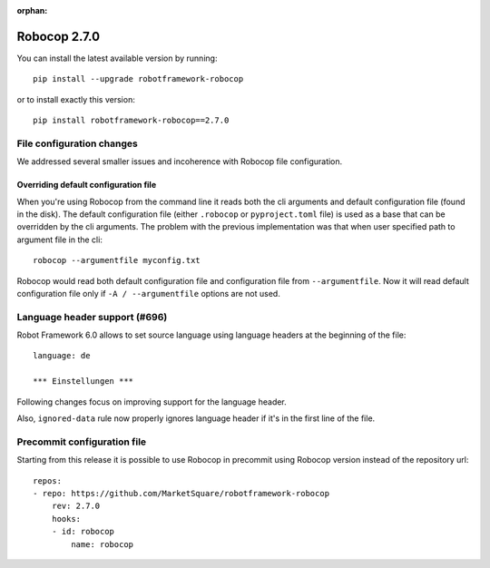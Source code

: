 :orphan:

Robocop 2.7.0
================

You can install the latest available version by running::

    pip install --upgrade robotframework-robocop

or to install exactly this version::

    pip install robotframework-robocop==2.7.0


File configuration changes
---------------------------

We addressed several smaller issues and incoherence with Robocop file configuration.

Overriding default configuration file
~~~~~~~~~~~~~~~~~~~~~~~~~~~~~~~~~~~~~~~~

When you're using Robocop from the command line it reads both the cli arguments and default
configuration file (found in the disk). The default configuration file (either ``.robocop`` or ``pyproject.toml`` file)
is used as a base that can be overridden by the cli arguments. The problem with the previous implementation was
that when user specified path to argument file in the cli::

    robocop --argumentfile myconfig.txt

Robocop would read both default configuration file and configuration file from ``--argumentfile``. Now it will read
default configuration file only if ``-A / --argumentfile`` options are not used.

Language header support (#696)
--------------------------------

Robot Framework 6.0 allows to set source language using language headers at the beginning of the file::

    language: de

    *** Einstellungen ***

Following changes focus on improving support for the language header.

Also, ``ignored-data`` rule now properly ignores language header if it's in the first line of the file.

Precommit configuration file
-----------------------------
Starting from this release it is possible to use Robocop in precommit using Robocop version instead of the repository url::

    repos:
    - repo: https://github.com/MarketSquare/robotframework-robocop
        rev: 2.7.0
        hooks:
        - id: robocop
            name: robocop
